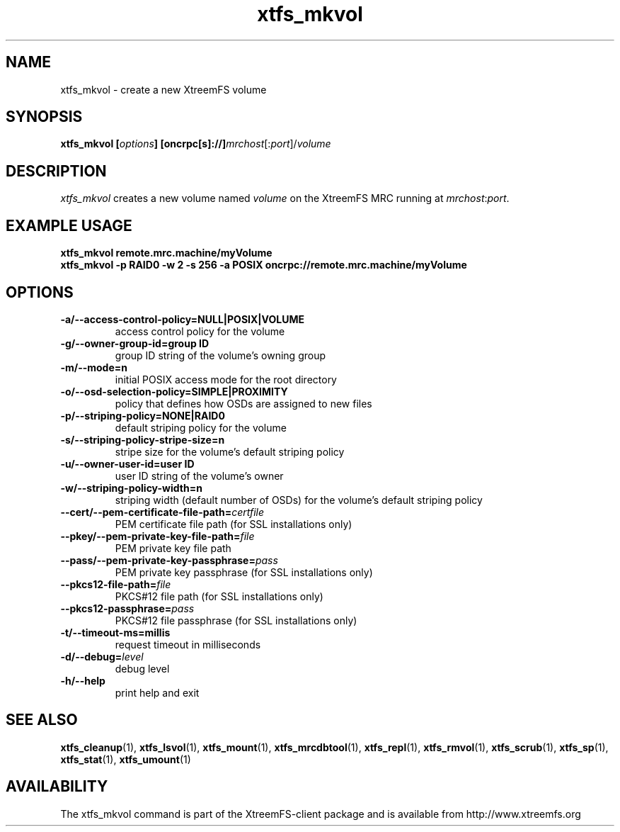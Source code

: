 .TH xtfs_mkvol 1 "July 2009" "The XtreemFS Distributed File System" "XtreemFS client"
.SH NAME
xtfs_mkvol \- create a new XtreemFS volume
.SH SYNOPSIS
\fBxtfs_mkvol [\fIoptions\fB] [oncrpc[s]://]\fImrchost\fR[:\fIport\fR]/\fIvolume
.br

.SH DESCRIPTION
.I xtfs_mkvol
creates a new volume named \fIvolume \fRon the XtreemFS MRC running at \fImrchost\fR:\fIport\fR.

.SH EXAMPLE USAGE
.B "xtfs_mkvol remote.mrc.machine/myVolume"
.br
.B "xtfs_mkvol -p RAID0 -w 2 -s 256 -a POSIX oncrpc://remote.mrc.machine/myVolume"

.SH OPTIONS
.TP
\fB\-a/\-\-access\-control\-policy=NULL|POSIX|VOLUME
access control policy for the volume
.TP
\fB\-g/\-\-owner\-group\-id=group ID
group ID string of the volume's owning group
.TP
\fB\-m/\-\-mode=n
initial POSIX access mode for the root directory
.TP
\fB\-o/\-\-osd\-selection\-policy=SIMPLE|PROXIMITY
policy that defines how OSDs are assigned to new files
.TP
\fB\-p/\-\-striping\-policy=NONE|RAID0
default striping policy for the volume
.TP
\fB\-s/\-\-striping\-policy\-stripe\-size=n
stripe size for the volume's default striping policy
.TP
\fB\-u/\-\-owner\-user\-id=user ID
user ID string of the volume's owner
.TP
\fB\-w/\-\-striping\-policy\-width=n
striping width (default number of OSDs) for the volume's default striping policy
.TP
\fB\-\-cert/-\-pem\-certificate\-file\-path=\fIcertfile
PEM certificate file path (for SSL installations only)
.TP
\fB\-\-pkey/\-\-pem\-private\-key\-file\-path=\fIfile
PEM private key file path
.TP
\fB\-\-pass/\-\-pem\-private\-key\-passphrase=\fIpass
PEM private key passphrase (for SSL installations only)
.TP
\fB\-\-pkcs12\-file\-path=\fIfile
PKCS#12 file path (for SSL installations only)
.TP
\fB\-\-pkcs12\-passphrase=\fIpass
PKCS#12 file passphrase (for SSL installations only)
.TP
\fB\-t/\-\-timeout\-ms=millis
request timeout in milliseconds
.TP
\fB\-d/\-\-debug=\fIlevel
debug level
.TP
\fB\-h/\-\-help
print help and exit


.SH "SEE ALSO"
.BR xtfs_cleanup (1),
.BR xtfs_lsvol (1),
.BR xtfs_mount (1),
.BR xtfs_mrcdbtool (1),
.BR xtfs_repl (1),
.BR xtfs_rmvol (1),
.BR xtfs_scrub (1),
.BR xtfs_sp (1),
.BR xtfs_stat (1),
.BR xtfs_umount (1)
.BR


.SH AVAILABILITY
The xtfs_mkvol command is part of the XtreemFS-client package and is available from http://www.xtreemfs.org